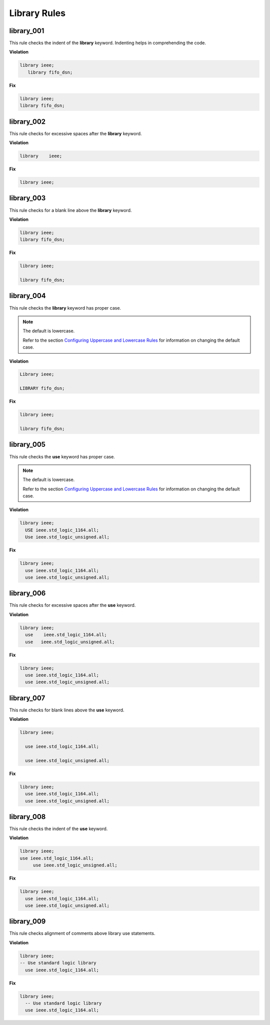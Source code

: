 Library Rules
-------------

library_001
###########

This rule checks the indent of the **library** keyword.
Indenting helps in comprehending the code.


**Violation**

.. code-block:: vhdl

   library ieee;
      library fifo_dsn;

**Fix**

.. code-block:: vhdl

   library ieee;
   library fifo_dsn;

library_002
###########

This rule checks for excessive spaces after the **library** keyword.

**Violation**

.. code-block:: vhdl

   library    ieee;

**Fix**

.. code-block:: vhdl

   library ieee;

library_003
###########

This rule checks for a blank line above the **library** keyword.

**Violation**

.. code-block:: vhdl

   library ieee;
   library fifo_dsn;

**Fix**

.. code-block:: vhdl

   library ieee;

   library fifo_dsn;

library_004
###########

This rule checks the **library** keyword has proper case.

.. NOTE::  The default is lowercase.

   Refer to the section `Configuring Uppercase and Lowercase Rules <configuring_case.html>`_ for information on changing the default case.

**Violation**

.. code-block:: vhdl

   Library ieee;

   LIBRARY fifo_dsn;

**Fix**

.. code-block:: vhdl

   library ieee;

   library fifo_dsn;

library_005
###########

This rule checks the **use** keyword has proper case.

.. NOTE::  The default is lowercase.

   Refer to the section `Configuring Uppercase and Lowercase Rules <configuring_case.html>`_ for information on changing the default case.

**Violation**

.. code-block:: vhdl

   library ieee;
     USE ieee.std_logic_1164.all;
     Use ieee.std_logic_unsigned.all;

**Fix**

.. code-block:: vhdl

   library ieee;
     use ieee.std_logic_1164.all;
     use ieee.std_logic_unsigned.all;

library_006
###########

This rule checks for excessive spaces after the **use** keyword.

**Violation**

.. code-block:: vhdl

   library ieee;
     use    ieee.std_logic_1164.all;
     use   ieee.std_logic_unsigned.all;

**Fix**

.. code-block:: vhdl

   library ieee;
     use ieee.std_logic_1164.all;
     use ieee.std_logic_unsigned.all;

library_007
###########

This rule checks for blank lines above the **use** keyword.

**Violation**

.. code-block:: vhdl

   library ieee;

     use ieee.std_logic_1164.all;

     use ieee.std_logic_unsigned.all;

**Fix**

.. code-block:: vhdl

   library ieee;
     use ieee.std_logic_1164.all;
     use ieee.std_logic_unsigned.all;

library_008
###########

This rule checks the indent of the **use** keyword.

**Violation**

.. code-block:: vhdl

   library ieee;
   use ieee.std_logic_1164.all;
        use ieee.std_logic_unsigned.all;

**Fix**

.. code-block:: vhdl

   library ieee;
     use ieee.std_logic_1164.all;
     use ieee.std_logic_unsigned.all;

library_009
###########

This rule checks alignment of comments above library use statements.

**Violation**

.. code-block:: vhdl

    library ieee;
    -- Use standard logic library
      use ieee.std_logic_1164.all;

**Fix**

.. code-block:: vhdl

    library ieee;
      -- Use standard logic library
      use ieee.std_logic_1164.all;

